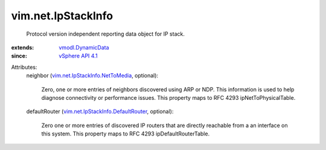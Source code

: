 .. _vSphere API 4.1: ../../vim/version.rst#vimversionversion6

.. _vmodl.DynamicData: ../../vmodl/DynamicData.rst

.. _vim.net.IpStackInfo.NetToMedia: ../../vim/net/IpStackInfo/NetToMedia.rst

.. _vim.net.IpStackInfo.DefaultRouter: ../../vim/net/IpStackInfo/DefaultRouter.rst


vim.net.IpStackInfo
===================
  Protocol version independent reporting data object for IP stack.
:extends: vmodl.DynamicData_
:since: `vSphere API 4.1`_

Attributes:
    neighbor (`vim.net.IpStackInfo.NetToMedia`_, optional):

       Zero, one or more entries of neighbors discovered using ARP or NDP. This information is used to help diagnose connectivity or performance issues. This property maps to RFC 4293 ipNetToPhysicalTable.
    defaultRouter (`vim.net.IpStackInfo.DefaultRouter`_, optional):

       Zero one or more entries of discovered IP routers that are directly reachable from a an interface on this system. This property maps to RFC 4293 ipDefaultRouterTable.
